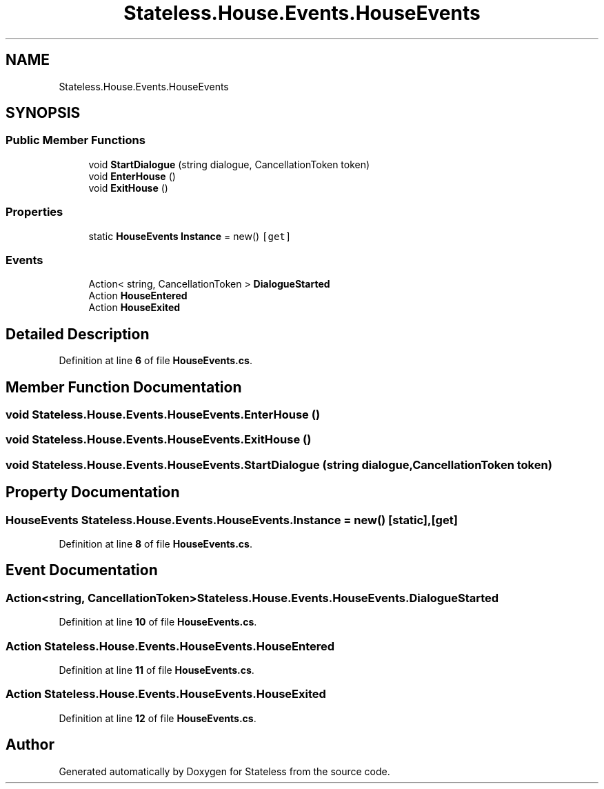 .TH "Stateless.House.Events.HouseEvents" 3 "Version 1.0.0" "Stateless" \" -*- nroff -*-
.ad l
.nh
.SH NAME
Stateless.House.Events.HouseEvents
.SH SYNOPSIS
.br
.PP
.SS "Public Member Functions"

.in +1c
.ti -1c
.RI "void \fBStartDialogue\fP (string dialogue, CancellationToken token)"
.br
.ti -1c
.RI "void \fBEnterHouse\fP ()"
.br
.ti -1c
.RI "void \fBExitHouse\fP ()"
.br
.in -1c
.SS "Properties"

.in +1c
.ti -1c
.RI "static \fBHouseEvents\fP \fBInstance\fP = new()\fC [get]\fP"
.br
.in -1c
.SS "Events"

.in +1c
.ti -1c
.RI "Action< string, CancellationToken > \fBDialogueStarted\fP"
.br
.ti -1c
.RI "Action \fBHouseEntered\fP"
.br
.ti -1c
.RI "Action \fBHouseExited\fP"
.br
.in -1c
.SH "Detailed Description"
.PP 
Definition at line \fB6\fP of file \fBHouseEvents\&.cs\fP\&.
.SH "Member Function Documentation"
.PP 
.SS "void Stateless\&.House\&.Events\&.HouseEvents\&.EnterHouse ()"

.SS "void Stateless\&.House\&.Events\&.HouseEvents\&.ExitHouse ()"

.SS "void Stateless\&.House\&.Events\&.HouseEvents\&.StartDialogue (string dialogue, CancellationToken token)"

.SH "Property Documentation"
.PP 
.SS "\fBHouseEvents\fP Stateless\&.House\&.Events\&.HouseEvents\&.Instance = new()\fC [static]\fP, \fC [get]\fP"

.PP
Definition at line \fB8\fP of file \fBHouseEvents\&.cs\fP\&.
.SH "Event Documentation"
.PP 
.SS "Action<string, CancellationToken> Stateless\&.House\&.Events\&.HouseEvents\&.DialogueStarted"

.PP
Definition at line \fB10\fP of file \fBHouseEvents\&.cs\fP\&.
.SS "Action Stateless\&.House\&.Events\&.HouseEvents\&.HouseEntered"

.PP
Definition at line \fB11\fP of file \fBHouseEvents\&.cs\fP\&.
.SS "Action Stateless\&.House\&.Events\&.HouseEvents\&.HouseExited"

.PP
Definition at line \fB12\fP of file \fBHouseEvents\&.cs\fP\&.

.SH "Author"
.PP 
Generated automatically by Doxygen for Stateless from the source code\&.
